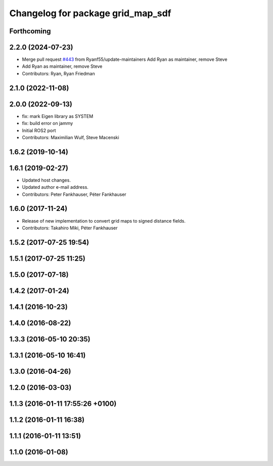 ^^^^^^^^^^^^^^^^^^^^^^^^^^^^^^^^^^
Changelog for package grid_map_sdf
^^^^^^^^^^^^^^^^^^^^^^^^^^^^^^^^^^

Forthcoming
-----------

2.2.0 (2024-07-23)
------------------
* Merge pull request `#443 <https://github.com/ANYbotics/grid_map/issues/443>`_ from Ryanf55/update-maintainers
  Add Ryan as maintainer, remove Steve
* Add Ryan as maintainer, remove Steve
* Contributors: Ryan, Ryan Friedman

2.1.0 (2022-11-08)
------------------

2.0.0 (2022-09-13)
------------------
* fix: mark Eigen library as SYSTEM
* fix: build error on jammy
* Initial ROS2 port
* Contributors: Maximilian Wulf, Steve Macenski

1.6.2 (2019-10-14)
------------------

1.6.1 (2019-02-27)
------------------
* Updated host changes.
* Updated author e-mail address.
* Contributors: Peter Fankhauser, Péter Fankhauser

1.6.0 (2017-11-24)
------------------
* Release of new implementation to convert grid maps to signed distance fields.
* Contributors: Takahiro Miki, Péter Fankhauser

1.5.2 (2017-07-25 19:54)
------------------------

1.5.1 (2017-07-25 11:25)
------------------------

1.5.0 (2017-07-18)
------------------

1.4.2 (2017-01-24)
------------------

1.4.1 (2016-10-23)
------------------

1.4.0 (2016-08-22)
------------------

1.3.3 (2016-05-10 20:35)
------------------------

1.3.1 (2016-05-10 16:41)
------------------------

1.3.0 (2016-04-26)
------------------

1.2.0 (2016-03-03)
------------------

1.1.3 (2016-01-11 17:55:26 +0100)
---------------------------------

1.1.2 (2016-01-11 16:38)
------------------------

1.1.1 (2016-01-11 13:51)
------------------------

1.1.0 (2016-01-08)
------------------

